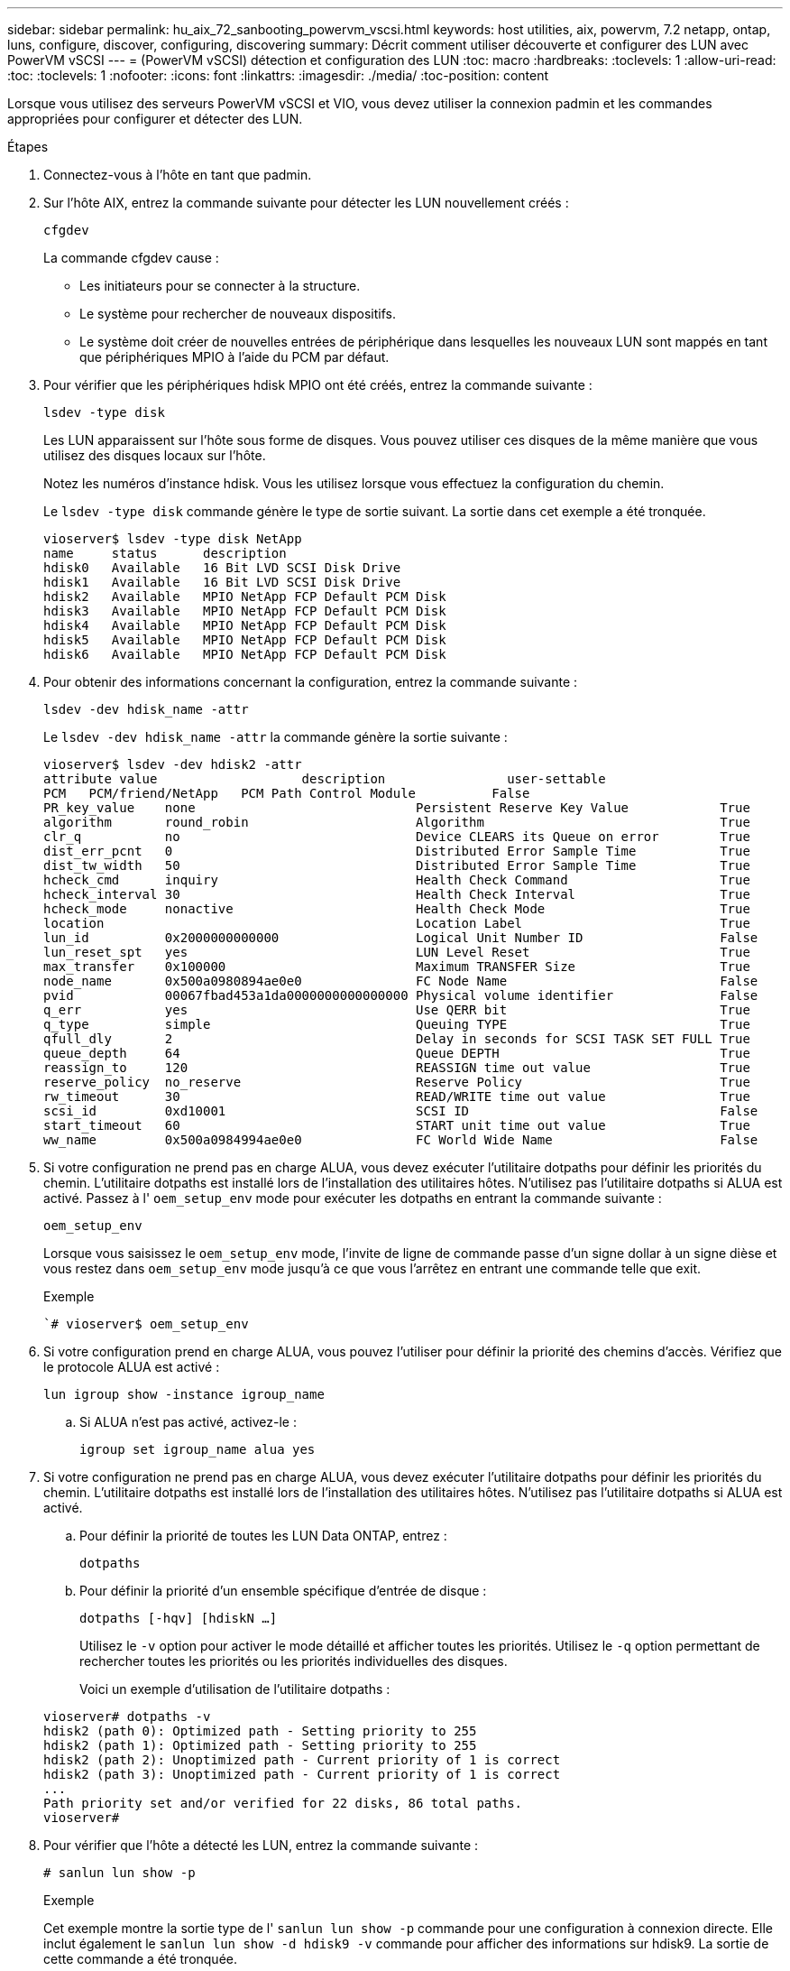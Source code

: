 ---
sidebar: sidebar 
permalink: hu_aix_72_sanbooting_powervm_vscsi.html 
keywords: host utilities, aix, powervm, 7.2 netapp, ontap, luns, configure, discover, configuring, discovering 
summary: Décrit comment utiliser découverte et configurer des LUN avec PowerVM vSCSI 
---
= (PowerVM vSCSI) détection et configuration des LUN
:toc: macro
:hardbreaks:
:toclevels: 1
:allow-uri-read: 
:toc: 
:toclevels: 1
:nofooter: 
:icons: font
:linkattrs: 
:imagesdir: ./media/
:toc-position: content


[role="lead"]
Lorsque vous utilisez des serveurs PowerVM vSCSI et VIO, vous devez utiliser la connexion padmin et les commandes appropriées pour configurer et détecter des LUN.

.Étapes
. Connectez-vous à l'hôte en tant que padmin.
. Sur l'hôte AIX, entrez la commande suivante pour détecter les LUN nouvellement créés :
+
`cfgdev`

+
La commande cfgdev cause :

+
** Les initiateurs pour se connecter à la structure.
** Le système pour rechercher de nouveaux dispositifs.
** Le système doit créer de nouvelles entrées de périphérique dans lesquelles les nouveaux LUN sont mappés en tant que périphériques MPIO à l'aide du PCM par défaut.


. Pour vérifier que les périphériques hdisk MPIO ont été créés, entrez la commande suivante :
+
`lsdev -type disk`

+
Les LUN apparaissent sur l'hôte sous forme de disques. Vous pouvez utiliser ces disques de la même manière que vous utilisez des disques locaux sur l'hôte.

+
Notez les numéros d'instance hdisk. Vous les utilisez lorsque vous effectuez la configuration du chemin.

+
Le `lsdev -type disk` commande génère le type de sortie suivant. La sortie dans cet exemple a été tronquée.

+
[listing]
----
vioserver$ lsdev -type disk NetApp
name     status      description
hdisk0   Available   16 Bit LVD SCSI Disk Drive
hdisk1   Available   16 Bit LVD SCSI Disk Drive
hdisk2   Available   MPIO NetApp FCP Default PCM Disk
hdisk3   Available   MPIO NetApp FCP Default PCM Disk
hdisk4   Available   MPIO NetApp FCP Default PCM Disk
hdisk5   Available   MPIO NetApp FCP Default PCM Disk
hdisk6   Available   MPIO NetApp FCP Default PCM Disk
----
. Pour obtenir des informations concernant la configuration, entrez la commande suivante :
+
`lsdev -dev hdisk_name -attr`

+
Le `lsdev -dev hdisk_name -attr` la commande génère la sortie suivante :

+
[listing]
----
vioserver$ lsdev -dev hdisk2 -attr
attribute value                   description                user-settable
PCM   PCM/friend/NetApp   PCM Path Control Module          False
PR_key_value    none                             Persistent Reserve Key Value            True
algorithm       round_robin                      Algorithm                               True
clr_q           no                               Device CLEARS its Queue on error        True
dist_err_pcnt   0                                Distributed Error Sample Time           True
dist_tw_width   50                               Distributed Error Sample Time           True
hcheck_cmd      inquiry                          Health Check Command                    True
hcheck_interval 30                               Health Check Interval                   True
hcheck_mode     nonactive                        Health Check Mode                       True
location                                         Location Label                          True
lun_id          0x2000000000000                  Logical Unit Number ID                  False
lun_reset_spt   yes                              LUN Level Reset                         True
max_transfer    0x100000                         Maximum TRANSFER Size                   True
node_name       0x500a0980894ae0e0               FC Node Name                            False
pvid            00067fbad453a1da0000000000000000 Physical volume identifier              False
q_err           yes                              Use QERR bit                            True
q_type          simple                           Queuing TYPE                            True
qfull_dly       2                                Delay in seconds for SCSI TASK SET FULL True
queue_depth     64                               Queue DEPTH                             True
reassign_to     120                              REASSIGN time out value                 True
reserve_policy  no_reserve                       Reserve Policy                          True
rw_timeout      30                               READ/WRITE time out value               True
scsi_id         0xd10001                         SCSI ID                                 False
start_timeout   60                               START unit time out value               True
ww_name         0x500a0984994ae0e0               FC World Wide Name                      False
----
. Si votre configuration ne prend pas en charge ALUA, vous devez exécuter l'utilitaire dotpaths pour définir les priorités du chemin. L'utilitaire dotpaths est installé lors de l'installation des utilitaires hôtes. N'utilisez pas l'utilitaire dotpaths si ALUA est activé. Passez à l' `oem_setup_env` mode pour exécuter les dotpaths en entrant la commande suivante :
+
`oem_setup_env`

+
Lorsque vous saisissez le `oem_setup_env` mode, l'invite de ligne de commande passe d'un signe dollar à un signe dièse et vous restez dans `oem_setup_env` mode jusqu'à ce que vous l'arrêtez en entrant une commande telle que exit.

+
.Exemple
``# vioserver$ oem_setup_env`

. Si votre configuration prend en charge ALUA, vous pouvez l'utiliser pour définir la priorité des chemins d'accès. Vérifiez que le protocole ALUA est activé :
+
`lun igroup show -instance igroup_name`

+
.. Si ALUA n'est pas activé, activez-le :
+
`igroup set igroup_name alua yes`



. Si votre configuration ne prend pas en charge ALUA, vous devez exécuter l'utilitaire dotpaths pour définir les priorités du chemin. L'utilitaire dotpaths est installé lors de l'installation des utilitaires hôtes. N'utilisez pas l'utilitaire dotpaths si ALUA est activé.
+
.. Pour définir la priorité de toutes les LUN Data ONTAP, entrez :
+
`dotpaths`

.. Pour définir la priorité d'un ensemble spécifique d'entrée de disque :
+
`dotpaths [-hqv] [hdiskN ...]`

+
Utilisez le `-v` option pour activer le mode détaillé et afficher toutes les priorités. Utilisez le `-q` option permettant de rechercher toutes les priorités ou les priorités individuelles des disques.

+
Voici un exemple d'utilisation de l'utilitaire dotpaths :

+
[listing]
----
vioserver# dotpaths -v
hdisk2 (path 0): Optimized path - Setting priority to 255
hdisk2 (path 1): Optimized path - Setting priority to 255
hdisk2 (path 2): Unoptimized path - Current priority of 1 is correct
hdisk2 (path 3): Unoptimized path - Current priority of 1 is correct
...
Path priority set and/or verified for 22 disks, 86 total paths.
vioserver#
----


. Pour vérifier que l'hôte a détecté les LUN, entrez la commande suivante :
+
`# sanlun lun show -p`

+
.Exemple
Cet exemple montre la sortie type de l' `sanlun lun show -p` commande pour une configuration à connexion directe. Elle inclut également le `sanlun lun show -d hdisk9 -v` commande pour afficher des informations sur hdisk9. La sortie de cette commande a été tronquée.

+
[listing]
----
sanlun lun show -p

                    ONTAP Path: fas3170-aix03:/vol/ibmbc_aix01b14_fcp_vol8/ibmbc-aix01b14_fcp_lun0
                           LUN: 8
                      LUN Size: 3g
           Controller CF State: Cluster Enabled
            Controller Partner: fas3170-aix04
                   Host Device: hdisk9
                          Mode: 7
            Multipath Provider: AIX Native
        Multipathing Algorithm: round_robin
--------- ----------- ------ ------- ------------- ----------
host      controller  AIX            controller    AIX MPIO
path      path        MPIO   host    target        path
state     type        path   adapter port          priority
--------- ----------- ------ ------- ------------- ----------
up        secondary   path0  fcs0    3b              1
up        primary     path1  fcs0    3a              1
up        secondary   path2  fcs0    3a              1
up        primary     path3  fcs0    3b              1
up        secondary   path4  fcs0    4b              1
up        secondary   path5  fcs0    4a              1
up        primary     path6  fcs0    4b              1
up        primary     path7  fcs0    4a              1
up        secondary   path8  fcs1    3b              1
up        primary     path9  fcs1    3a              1
up        secondary   path10 fcs1    3a              1
up        primary     path11 fcs1    3b              1
up        secondary   path12 fcs1    4b              1
up        secondary   path13 fcs1    4a              1
up        primary     path14 fcs1    4b              1
up        primary     path15 fcs1    4a              1
----
+
[listing]
----
sanlun lun show -vd hdisk10
                                                                      device          host                  lun
vserver              lun-pathname                                     filename        adapter    protocol   size    mode
------------------------------------------------------------------------------------------------------------------------
GPFS_p520_FC         /vol/GPFS_p520_FC_FlexVol_2/GPFS_p520_FC_LUN_2_4 hdisk10         fcs3       FCP        100g    C
             LUN Serial number: 1k/yM$-ia5HC
         Controller Model Name: N5600
          Vserver FCP nodename: 200200a0980c892f
          Vserver FCP portname: 200a00a0980c892f
              Vserver LIF name: GPFS_p520_FC_2
            Vserver IP address: 10.225.121.100
           Vserver volume name: GPFS_p520_FC_FlexVol_2  MSID::0x00000000000000000000000080000420
         Vserver snapshot name:
----

